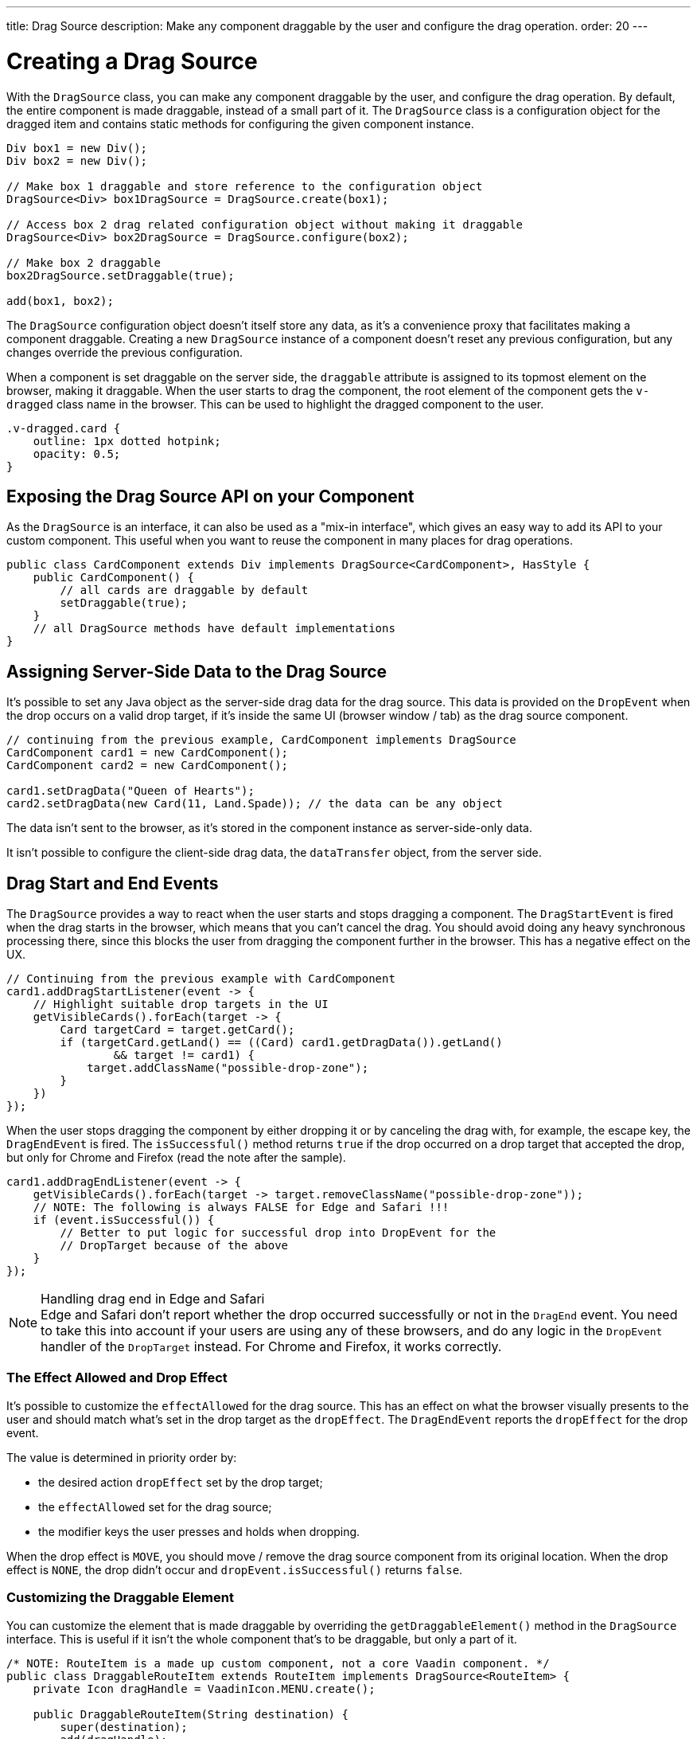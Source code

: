 ---
title: Drag Source
description: Make any component draggable by the user and configure the drag operation.
order: 20
---

++++
<style>
[class^=PageHeader-module-descriptionContainer] {display: none;}
</style>
++++


= Creating a Drag Source

With the [classname]`DragSource` class, you can make any component draggable by the user, and configure the drag operation. By default, the entire component is made draggable, instead of a small part of it. The [classname]`DragSource` class is a configuration object for the dragged item and contains static methods for configuring the given component instance.

[source,java]
----
Div box1 = new Div();
Div box2 = new Div();

// Make box 1 draggable and store reference to the configuration object
DragSource<Div> box1DragSource = DragSource.create(box1);

// Access box 2 drag related configuration object without making it draggable
DragSource<Div> box2DragSource = DragSource.configure(box2);

// Make box 2 draggable
box2DragSource.setDraggable(true);

add(box1, box2);
----

The [classname]`DragSource` configuration object doesn't itself store any data, as it's a convenience proxy that facilitates making a component draggable. Creating a new [classname]`DragSource` instance of a component doesn't reset any previous configuration, but any changes override the previous configuration.

When a component is set draggable on the server side, the `draggable` attribute is assigned to its topmost element on the browser, making it draggable. When the user starts to drag the component, the root element of the component gets the `v-dragged` class name in the browser. This can be used to highlight the dragged component to the user.

[source,css]
----
.v-dragged.card {
    outline: 1px dotted hotpink;
    opacity: 0.5;
}
----

== Exposing the Drag Source API on your Component

As the [interfacename]`DragSource` is an interface, it can also be used as a "mix-in interface", which gives an easy way to add its API to your custom component.
This useful when you want to reuse the component in many places for drag operations.

[source,java]
----
public class CardComponent extends Div implements DragSource<CardComponent>, HasStyle {
    public CardComponent() {
        // all cards are draggable by default
        setDraggable(true);
    }
    // all DragSource methods have default implementations
}
----

[drag.data]
== Assigning Server-Side Data to the Drag Source

It's possible to set any Java object as the server-side drag data for the drag
source.
This data is provided on the [classname]`DropEvent` when the drop occurs on a valid drop target, if it's inside the same UI (browser window / tab) as the drag source component.

[source,java]
----
// continuing from the previous example, CardComponent implements DragSource
CardComponent card1 = new CardComponent();
CardComponent card2 = new CardComponent();

card1.setDragData("Queen of Hearts");
card2.setDragData(new Card(11, Land.Spade)); // the data can be any object
----

The data isn't sent to the browser, as it's stored in the component instance as server-side-only data.

It isn't possible to configure the client-side drag data, the `dataTransfer` object, from the server side.

== Drag Start and End Events

The [interfacename]`DragSource` provides a way to react when the user starts and stops dragging a component.
The [classname]`DragStartEvent` is fired when the drag starts in the browser, which means that you can't cancel the drag.
You should avoid doing any heavy synchronous processing there, since this blocks the user from dragging the component further in the browser.
This has a negative effect on the UX.

[source,java]
----
// Continuing from the previous example with CardComponent
card1.addDragStartListener(event -> {
    // Highlight suitable drop targets in the UI
    getVisibleCards().forEach(target -> {
        Card targetCard = target.getCard();
        if (targetCard.getLand() == ((Card) card1.getDragData()).getLand()
                && target != card1) {
            target.addClassName("possible-drop-zone");
        }
    })
});
----

When the user stops dragging the component by either dropping it or by canceling the drag with, for example, the escape key, the [classname]`DragEndEvent` is fired.
The [methodname]`isSuccessful()` method returns `true` if the drop occurred on a drop target that accepted the drop, but only for Chrome and Firefox (read the note after the sample).

[source,java]
----
card1.addDragEndListener(event -> {
    getVisibleCards().forEach(target -> target.removeClassName("possible-drop-zone"));
    // NOTE: The following is always FALSE for Edge and Safari !!!
    if (event.isSuccessful()) {
        // Better to put logic for successful drop into DropEvent for the
        // DropTarget because of the above
    }
});
----

.Handling drag end in Edge and Safari
[NOTE]
Edge and Safari don't report whether the drop occurred successfully or not in the [classname]`DragEnd` event.
You need to take this into account if your users are using any of these browsers, and do any logic in the [classname]`DropEvent` handler of the [classname]`DropTarget` instead.
For Chrome and Firefox, it works correctly.

=== The Effect Allowed and Drop Effect

It's possible to customize the `effectAllowed` for the drag source.
This has an effect on what the browser visually presents to the user and should match what's set in the drop target as the `dropEffect`.
The [classname]`DragEndEvent` reports the `dropEffect` for the drop event.

The value is determined in priority order by:

* the desired action `dropEffect` set by the drop target;
* the `effectAllowed` set for the drag source;
* the modifier keys the user presses and holds when dropping.

When the drop effect is `MOVE`, you should move / remove the drag source component from its original location.
When the drop effect is `NONE`, the drop didn't occur and [methodname]`dropEvent.isSuccessful()` returns `false`.

=== Customizing the Draggable Element

You can customize the element that is made draggable by overriding the [methodname]`getDraggableElement()` method in the [interfacename]`DragSource` interface.
This is useful if it isn't the whole component that's to be draggable, but only a part of it.

[source,java]
----
/* NOTE: RouteItem is a made up custom component, not a core Vaadin component. */
public class DraggableRouteItem extends RouteItem implements DragSource<RouteItem> {
    private Icon dragHandle = VaadinIcon.MENU.create();

    public DraggableRouteItem(String destination) {
        super(destination);
        add(dragHandle);
    }

    // Instead of allowing the whole item to be draggable, only allow dragging
    // from the icon.
    @Override
    public Element getDraggableElement() {
        return dragHandle.getElement();
    }
}
----

Changing the draggable element also changes the drag image that the browser shows under the cursor.
HTML 5 has an API for setting a custom drag image element, but it isn't yet available from the server-side API, because it works unreliably in some browsers (Edge / Safari).


[discussion-id]`4FFD51BA-4736-44BD-8FCF-0E534A19FB8D`
